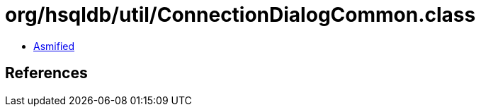 = org/hsqldb/util/ConnectionDialogCommon.class

 - link:ConnectionDialogCommon-asmified.java[Asmified]

== References

